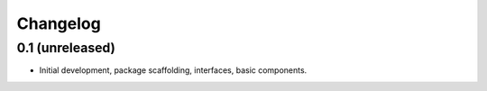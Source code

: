 Changelog
=========

0.1 (unreleased)
----------------

- Initial development, package scaffolding, interfaces, basic components.

